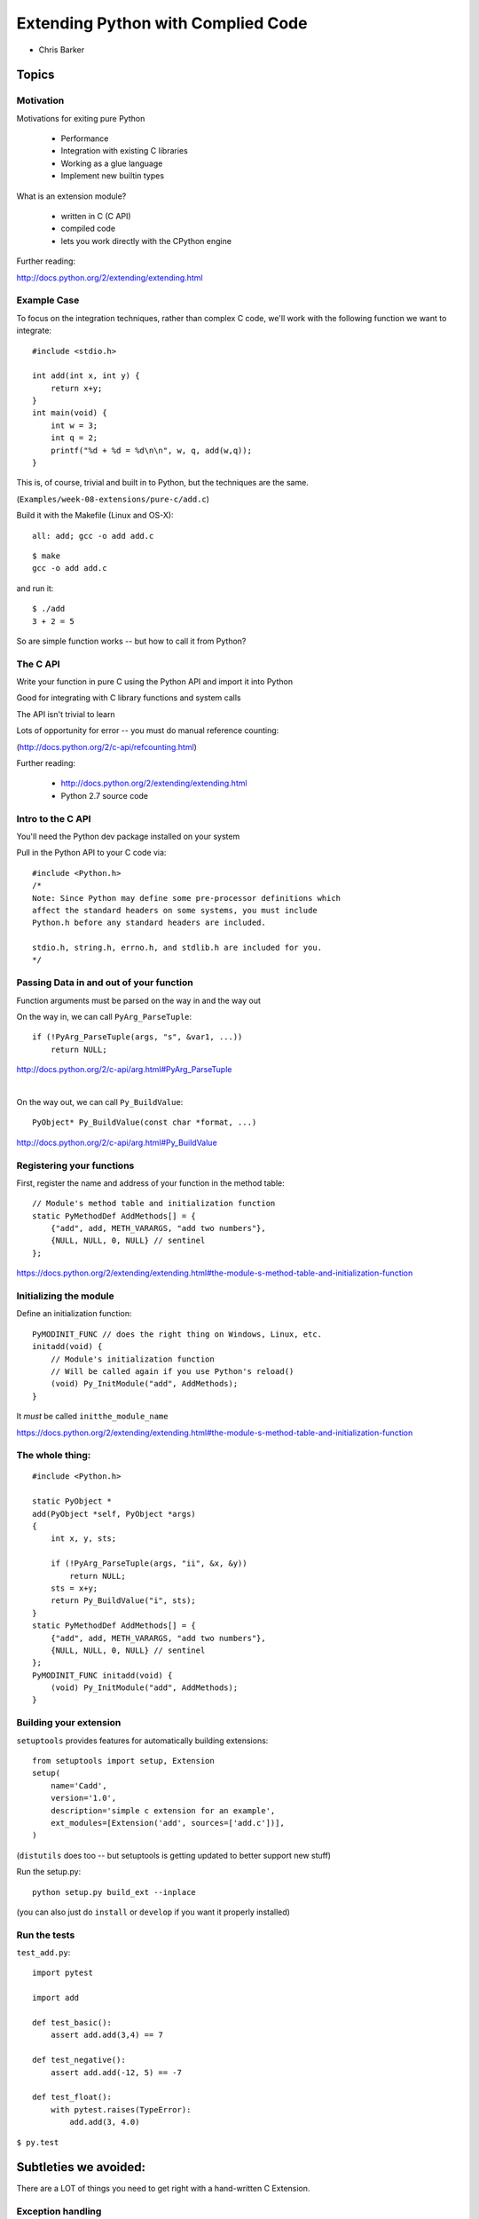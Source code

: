 .. _extensions:

===================================
Extending Python with Complied Code
===================================


- Chris Barker

.. Contents:

.. .. toctree::
..    :maxdepth: 2

Topics
=======

.. rst-class:: left

  * Motivation

  * The C API

  * ctypes

  * Cython

  * Auto-generating wrappers

  * Others to consider


Motivation
-----------

Motivations for exiting pure Python

 - Performance
 - Integration with existing C libraries
 - Working as a glue language
 - Implement new builtin types

What is an extension module?

 - written in C (C API)
 - compiled code
 - lets you work directly with the CPython engine

Further reading:

http://docs.python.org/2/extending/extending.html

Example Case
-------------

To focus on the integration techniques, rather than complex C code,
we'll work with the following function we want to integrate::

  #include <stdio.h>

  int add(int x, int y) {
      return x+y;
  }
  int main(void) {
      int w = 3;
      int q = 2;
      printf("%d + %d = %d\n\n", w, q, add(w,q));
  }

This is, of course, trivial and built in to Python, but the techniques
are the same.

(``Examples/week-08-extensions/pure-c/add.c``)


.. nextslide:: Building

Build it with the Makefile (Linux and OS-X)::

  all: add; gcc -o add add.c

::

  $ make
  gcc -o add add.c

and run it::

  $ ./add
  3 + 2 = 5

So are simple function works -- but how to call it from Python?

The C API
---------

Write your function in pure C using the Python API and import it into Python

Good for integrating with C library functions and system calls

The API isn't trivial to learn

Lots of opportunity for error -- you must do manual reference counting:

(http://docs.python.org/2/c-api/refcounting.html)

Further reading:

 - http://docs.python.org/2/extending/extending.html

 - Python 2.7 source code


Intro to the C API
-------------------

You'll need the Python dev package installed on your system

Pull in the Python API to your C code via::

  #include <Python.h>
  /*
  Note: Since Python may define some pre-processor definitions which
  affect the standard headers on some systems, you must include
  Python.h before any standard headers are included.

  stdio.h, string.h, errno.h, and stdlib.h are included for you.
  */

Passing Data in and out of your function
-----------------------------------------

Function arguments must be parsed on the way in and the way out

On the way in, we can call ``PyArg_ParseTuple``::

  if (!PyArg_ParseTuple(args, "s", &var1, ...))
      return NULL;

http://docs.python.org/2/c-api/arg.html#PyArg_ParseTuple

|

On the way out, we can call ``Py_BuildValue``::

  PyObject* Py_BuildValue(const char *format, ...)

http://docs.python.org/2/c-api/arg.html#Py_BuildValue

Registering your functions
---------------------------

First, register the name and address of your function in the method table::

  // Module's method table and initialization function
  static PyMethodDef AddMethods[] = {
      {"add", add, METH_VARARGS, "add two numbers"},
      {NULL, NULL, 0, NULL} // sentinel
  };

https://docs.python.org/2/extending/extending.html#the-module-s-method-table-and-initialization-function


Initializing the module
-----------------------

Define an initialization function::

  PyMODINIT_FUNC // does the right thing on Windows, Linux, etc.
  initadd(void) {
      // Module's initialization function
      // Will be called again if you use Python's reload()
      (void) Py_InitModule("add", AddMethods);
  }

It *must* be called ``initthe_module_name``

https://docs.python.org/2/extending/extending.html#the-module-s-method-table-and-initialization-function

The whole thing:
-----------------

::

  #include <Python.h>

  static PyObject *
  add(PyObject *self, PyObject *args)
  {
      int x, y, sts;

      if (!PyArg_ParseTuple(args, "ii", &x, &y))
          return NULL;
      sts = x+y;
      return Py_BuildValue("i", sts);
  }
  static PyMethodDef AddMethods[] = {
      {"add", add, METH_VARARGS, "add two numbers"},
      {NULL, NULL, 0, NULL} // sentinel
  };
  PyMODINIT_FUNC initadd(void) {
      (void) Py_InitModule("add", AddMethods);
  }

Building your extension
------------------------

``setuptools`` provides features for automatically building extensions::

  from setuptools import setup, Extension
  setup(
      name='Cadd',
      version='1.0',
      description='simple c extension for an example',
      ext_modules=[Extension('add', sources=['add.c'])],
  )

(``distutils`` does too -- but setuptools is getting updated to better
support new stuff)

Run the setup.py::

  python setup.py build_ext --inplace

(you can also just do ``install`` or ``develop`` if you want it properly
installed)


Run the tests
--------------

``test_add.py``::

  import pytest

  import add

  def test_basic():
      assert add.add(3,4) == 7

  def test_negative():
      assert add.add(-12, 5) == -7

  def test_float():
      with pytest.raises(TypeError):
          add.add(3, 4.0)

``$ py.test``



Subtleties we avoided:
======================

There are a LOT of things you need to get right with a hand-written
C Extension.


Exception handling
-------------------

Works somewhat like the Unix errno variable:

* Global indicator (per thread) of the last error that occurred.
* Most functions don’t clear this on success, but will set it to indicate the cause of the error on failure.
* Most functions also return an error indicator:

  - NULL if they are supposed to return a pointer,
  - -1 if they return an integer
  - The PyArg_*() functions return 1 for success and 0 for failure (and they set the Exception for you)

The easy way to set this indicator is with PyErr_SetString

http://docs.python.org/2/c-api/exceptions.html

(you can completely control the Exception handling if you need to)


ReferenceCounting
------------------

Whenever you create or no longer need a Py_Object, you need to increment or decrement the reference count:

``Py_INCREF(x)`` and ``Py_DECREF(x)``

``PyArg_ParseTuple``  and  ``Py_BuildValue``

Handle this for you.

But if you're creating new objects inside your function, you need to keep track.

And what it the function raises an exception in the middle and can't finish?

This gets really ugly and error-prone (and hard to debug!)

LAB
----

LAB 1:

* Add another function to the add.c file that multiplies two numbers instead.
* Write some test code and make sure it works.

LAB 2:

* Find the divide module in the examples/c-api directory
* What happens when you call divide.divide(1/0)?
* This is a different result than a pure Python 1/0, which throws an exception

Advanced:

* Change the divide method to throw an appropriate exception in the
  divide-by-zero case

ctypes
======

Isn't there an easier way to just call some C code?


What is ctypes?
---------------

A foreign function interface in Python

Binds functions in shared libraries to Python functions

Benefits:
 - Ships with Python, since 2.5
 - No new language to learn, it's all Python

Drawbacks:
 - Performance hit for on the fly type translation
 - "thicker" interface in python

Example::

  from ctypes import *
  add = cdll.LoadLibrary("add.so")
  print add.add(3,4)

Further reading:

http://docs.python.org/2/library/ctypes.html


Calling functions with ctypes
------------------------------

The shared lib must be loaded::

    add = ctypes.cdll.LoadLibrary("add.so")

An already loaded lib can be found with::

    libc = ctypes.CDLL("/usr/lib/libc.dylib")

ctypes comes with a utility to help find libs::

    ctypes.util.find_library(name)

(good for system libs)

.. nextslide::

Once loaded, a ctypes wrapper around a c function can be called directly::

    print add.add(3,4)

But....


C is statically typed -- once compiled, the function must be called with
the correct types.

ctypes Data Types
-----------------

ctypes will auto-translate these native types:

  - ``None``
  - int
  - byte strings (``bytes()``, ``str()``)
  - ``unicode`` (careful! unicode is ugly in C!)

These can be directly used as parameters when calling C functions.

.. nextslide::

Most types must be wrapped in a ctypes data type::

    printf("An int %d, a double %f\n", 1234, c_double(3.14))

There are ctypes wrappers for all the "standard" C types

http://docs.python.org/2/library/ctypes.html#fundamental-data-types


You can also do pointers to types::

    a_lib.a_function( ctypes.byref(c_float(x)))

http://docs.python.org/2/library/ctypes.html#passing-pointers-or-passing-parameters-by-reference

.. nextslide:: C structs

You can define C structs::

  >>> class POINT(ctypes.Structure):
  ...     _fields_ = [("x", ctypes.c_int),
  ...                 ("y", ctypes.c_int)]
  ...
  >>> point = POINT(10, 20)
  >>> print point.x, point.y
  10 20
  >>> point = POINT(y=5)
  >>> print point.x, point.y
  0 5

.. nextslide:: Custom Python Classes

You can define how to pass data from your custom classes to ctypes:

Define an ``_as_parameter_`` attribute (or property)::

  class MyObject(object):
      def __init__(self, number):
          self._as_parameter_ = number

  obj = MyObject(32)
  printf("object value: %d\n", obj)

https://docs.python.org/2/library/ctypes.html#calling-functions-with-your-own-custom-data-types

(careful with types here!)

.. nextslide:: Return Types

To define the return type, define the ``restype`` attribute.

Pre-defining the entire function signature::

  libm.pow.restype = ctypes.c_double
  libm.pow.argtypes = [ctypes.c_double, ctypes.c_double]

And you can just call it like a regular python function -- ctypes will type check/convert at run time::

  In [10]: libm.pow('a string', 4)
  ---------------------------------------------------------------------------
  ArgumentError                             Traceback (most recent call last)
  <ipython-input-10-01be690a307b> in <module>()
  ----> 1 libm.pow('a string', 4)

  ArgumentError: argument 1: <type 'exceptions.TypeError'>: wrong type

Some more features
-------------------

Defining callbacks into Python code from C::

    ctypes.CFUNCTYPE(restype, *argtypes, use_errno=False, use_last_error=False)

http://docs.python.org/2/library/ctypes.html#ctypes.CFUNCTYPE

|

Numpy provides utilities for numpy arrays:

http://docs.scipy.org/doc/numpy/reference/generated/numpy.ndarray.ctypes.html

(works well for C code that takes "classic" C arrays)


Summary:
--------

``ctypes`` allows you to call shared libraries:
  - Your own custom libs
  - System libs
  - Proprietary libs

Supports almost all of C:
 - Custom data types

   - structs
   - unions
   - pointers

 - callbacks

.. nextslide::

* Upside:

  - You can call system libs with little code
  - You don't need to compile anything

    - at least for system and pre-compiled libs

* Downsides:

  - You need to specify the interface

    - and it is NOT checked for you!

  - Translation is done on the fly at run time

    - performance considerations

LAB
----

In ``Examples/week-08-extensions/ctypes`` you'll find ``add.c``

You can build a shared lib with it with ``make``
(``make.bat``) on Windows.

``test_ctypes.py`` will call that dll, and a few system dlls.

* Take a look at what's there, and how it works.

* add another function to add.c, that takes different types (maybe divide?)

* rebuild, and figure out how to call it with ctypes.

* Try calling other system functions with ctypes.


Cython
======

A Python like language with static types which compiles down to C code
for Python extensions.


Cython
-------

* Can write pure python

  - Fully understands the python types

* With careful typing -- you get pure C (and pure C speed)

* Can also call other C code: libraries or compiled in.

* Used for custom Python extensions and/or call C and C++ code.

.. nextslide::

Further reading:

**Web site:**

http://www.cython.org/

**Documentation:**

http://docs.cython.org/

**Wiki:**

https://github.com/cython/cython/wiki



Developing with Cython
----------------------

First, install cython with::

  pip install cython

Cython files end in the .pyx extension. An example add.pyx::

  def add(x, y):
      cdef int result=0
      result = x + y
      return result

(looks a lot like Python, eh?)

.. nextslide::

To build a cython module: write a setup.py that defines the extension::

   from setuptools import setup
   from Cython.Build import cythonize

   setup(name = "cython_example",
         ext_modules = cythonize(['cy_add1.pyx',])
      )

``cythonize`` is a utility that sets up extension module builds for you in a cython-aware way.

Building a module
------------------

For testing, it's helpful to do::

  python setup.py build_ext --inplace

which builds the extensions, and puts the resulting modules right in with the code.

If you have your setup.py set up for a proper package, you can do::

  python setup.py develop
   or
  python setup.py install

Just like for pure-python packages.

.. nextslide::

You can also do only the Cython step by hand at the command line::

  cython a_file.pyx

Produces: ``a_file.c`` file that you can examine, or compile.

For easier reading, you can generate an annotated html version::

  cython -a a_file.pyx

Generates``a_file.html`` html file that is easier to read and gives
additional information that is helpful for debugging and performance
tuning.

More on this later.


Basic Cython
-------------

Cython functions can be declared three ways::

  def foo # callable from Python

  cdef foo # only callable from Cython/C

  cpdef foo # callable from both Cython and Python

Inside those functions, you can write virtually any python code.

But the real magic is with the optional type declarations: the ``cdef`` lines. Well see this as we go...


Calling a C function from Cython
--------------------------------

You need to tell Cython about extenal functions you want to call with ``cdef extern``.

The Cython code::

  # distutils: sources = add.c
  # This tells cythonize that you need that c file.

  # telling cython what the function we want to call looks like.
  cdef extern from "add.h":
      # pull in C add function, renaming to c_add for Cython
      int c_add "add" (int x, int y)

  def add(x, y):
      # now that cython knows about it -- we can just call it.
      return c_add(x, y)

.. nextslide::

and the setup.py::

  from setuptools import setup
  from Cython.Build import cythonize

  setup(name = "cython_example",
        ext_modules = cythonize(['cy_add_c.pyx']  )
        )


.. nextslide::

To build it::

    $ python setup.py build_ext --inplace

and test it::

    Chris$ python test_cy_add_c.py

    if you didn't get an assertion, it worked


A pure Cython solution
----------------------

Here it is as python code::

  def add(x, y):
      result = x + y
      return result

Which we can put in a pyx file and compile with the setup.py::

  #!/usr/bin/env python

  from setuptools import setup
  from Cython.Build import cythonize

  setup(name = "cython_example",
        ext_modules = cythonize(['cy_add1.pyx',
                                 ])
        )

.. nextslide::

and build::

  python setup.py build_ext --inplace

and test::

  Chris$ python test_cy_add1.py

  if you didn't get an assertion, it worked

.. nextslide::

But this is still essentially Python. So let's type define it::

  def add(int x, int y):

      cdef int result=0
      result = x + y

      return result

now Cython knows that ``x, y``, and ``result`` are ``ints``, and can use
raw C for that.

Build and test again::

  Chris$ python setup.py build_ext --inplace

  Chris$ python test_cy_add2.py

If you didn't get an assertion, it worked


A real Example: the Cython process
-----------------------------------

Consider a more expensive function::

  def f(x):
      return x**2-x

  def integrate_f(a, b, N):
      s = 0
      dx = (b-a)/N
      for i in range(N):
          s += f(a+i*dx)
      return s * dx

This is a good candidate for Cython -- an essentially static function called a lot.

Cython from pure Python to C
-----------------------------

Let's go through the steps one by one. In the ``Examples/week-08-extensions/cython/integrate`` directory::


  cy_integrate1.pyx
  cy_integrate2.pyx
  cy_integrate3.pyx
  cy_integrate4.pyx
  cy_integrate5.pyx
  cy_integrate6.pyx
  cy_integrate7.pyx

At each step, we'll time and look at the output from::

  $cython -a cy_integrate1.pyx

Auto-generated wrappers
=======================

There are few ways to auto-generate wrapper for C/C++ code:

SWIG

SIP

XDress

[also Boost-Python -- not really a wrapper generator]

f2Py -- for Fortran


SWIG
-----

**Simple Wrapper Interface Generator**

A language agnostic tool for integrating C/C++ code with high level languages

**Advantages:**

 * Code generation for other environments than Python.

 * Doesn't require modification to your C source.

**Disadvantages:**

 * For anything non-trivial, requires substantial effort to develop the interface.

 * Awkward when you want to mix python and C in the interface.

 * Inefficient passing of "Swigified Pointers"


.. nextslide::

Language interfaces:

 * Python

 * Tcl

 * Perl

 * Guile (Scheme/Lisp)

 * Java

 * Ruby

And a bunch of others:

http://www.swig.org/compat.html#SupportedLanguages

Further reading:

http://www.swig.org/Doc1.3/Python.html

SWIGifying add()
----------------

SWIG doesn't require modification to your C source code

The language interface is defined by an "interface file", usually with
a suffix of ``.i``

From there, SWIG can generate interfaces for the languages it supports

The interface file contains ANSI C prototypes and variable declarations

The ``%module`` directive defines the name of the module that will be
created by SWIG

Creating a wrapper:
-------------------

Create ``add.i``::

  %module add
  %{
  %}
  extern int add(int x, int y);

Create  ``setup.py``::

  from setuptools import setup, Extension

  setup(
      name='add',
      py_modules=['add'],
      ext_modules=[
          Extension('_add', sources=['add.c', 'add.i'])
      ]
  )

.. nextslide::

And built it::

  python setup.py build_ext --inplace

then run the code::

  python -c 'import add; print add.add(4,5)'

http://www.swig.org/Doc2.0/SWIGDocumentation.html#Introduction_nn5

Installing SWIG
----------------

On the SWIG download page, there is a source tarball for *nix, and
Windows binaries:

http://www.swig.org/download.html

For Linux:

You may have it in your package repository:

apt-get install swig

If not, download the tarball, unpack it, and::

  ./configure
  make
  sudo make install

should do it.

.. nextslide:: OS-X Install

For OS-X: the same thing, except you also need the "pcre" package.
Which you can get from:

http://sourceforge.net/projects/pcre/files/pcre/8.37/pcre-8.37.tar.gz/download

Put it in the dir created when the SWIG source was unpacked.

Unpack it, then run this to set it up for use with SWIG::

  Tools/pcre-build.sh

Then you can do the standard::

  ./configure
  make
  make install




Decisions, Decisions...
=======================

.. rst-class:: large

  So what to use???


My decision tree
-----------------

Are you calling a few system library calls?

 * Use ctypes

Do you have a really big library to wrap? -- use a wrapper generator:

 * SWIG (other languages?)

 * SIP

 * XDress

Are you writing extensions from scratch?

 * Cython

 * Do you love C++ ?

   - Boost Python

Do you want a "thick" wrapper around a C/C++ lib:

  * Cython

